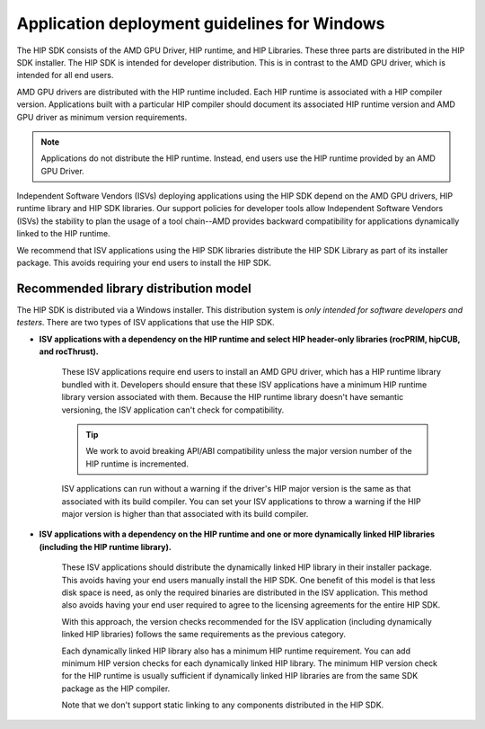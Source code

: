 .. meta::
   :description: ROCm application deployment guidelines for Windows
   :keywords: HIP, Windows, deployment guidelines

******************************************************************************************
Application deployment guidelines for Windows
******************************************************************************************

The HIP SDK consists of the AMD GPU Driver, HIP runtime, and HIP Libraries. These three parts are
distributed in the HIP SDK installer. The HIP SDK is intended for developer distribution. This is in
contrast to the AMD GPU driver, which is intended for all end users.

AMD GPU drivers are distributed with the HIP runtime included. Each HIP runtime is associated with a
HIP compiler version. Applications built with a particular HIP compiler should document its associated
HIP runtime version and AMD GPU driver as minimum version requirements.

.. note::
    Applications do not distribute the HIP runtime. Instead, end users use the HIP runtime provided by
    an AMD GPU Driver.

Independent Software Vendors (ISVs) deploying applications using the HIP SDK depend on the AMD
GPU drivers, HIP runtime library and HIP SDK libraries. Our support policies for developer tools allow
Independent Software Vendors (ISVs) the stability to plan the usage of a tool chain--AMD provides
backward compatibility for applications dynamically linked to the HIP runtime.

We recommend that ISV applications using the HIP SDK libraries distribute the HIP SDK Library as part
of its installer package. This avoids requiring your end users to install the HIP SDK.

Recommended library distribution model
========================================================

The HIP SDK is distributed via a Windows installer. This distribution system is `only intended for
software developers and testers`. There are two types of ISV applications that use the HIP
SDK.

* **ISV applications with a dependency on the HIP runtime and select HIP header-only libraries
  (rocPRIM, hipCUB, and rocThrust).**

    These ISV applications require end users to install an AMD GPU driver, which has a HIP runtime library
    bundled with it. Developers should ensure that these ISV applications have a minimum HIP runtime
    library version associated with them. Because the HIP runtime library doesn't have semantic
    versioning, the ISV application can't check for compatibility.

    .. tip::
        We work to avoid breaking API/ABI compatibility unless the major version number of the HIP
        runtime is incremented.

    ISV applications can run without a warning if the driver's HIP major version is the same as that
    associated with its build compiler. You can set your ISV applications to throw a warning if the HIP
    major version is higher than that associated with its build compiler.

* **ISV applications with a dependency on the HIP runtime and one or more dynamically linked
  HIP libraries (including the HIP runtime library).**

    These ISV applications should distribute the dynamically linked HIP library in their installer package.
    This avoids having your end users manually install the HIP SDK. One benefit of this model is that less
    disk space is need, as only the required binaries are distributed in the ISV application. This method
    also avoids having your end user required to agree to the licensing agreements for the entire HIP
    SDK.

    With this approach, the version checks recommended for the ISV application (including dynamically
    linked HIP libraries) follows the same requirements as the previous category.

    Each dynamically linked HIP library also has a minimum HIP runtime requirement. You can add
    minimum HIP version checks for each dynamically linked HIP library. The minimum HIP version
    check for the HIP runtime is usually sufficient if dynamically linked HIP libraries are from the same
    SDK package as the HIP compiler.

    Note that we don't support static linking to any components distributed in the HIP SDK.
